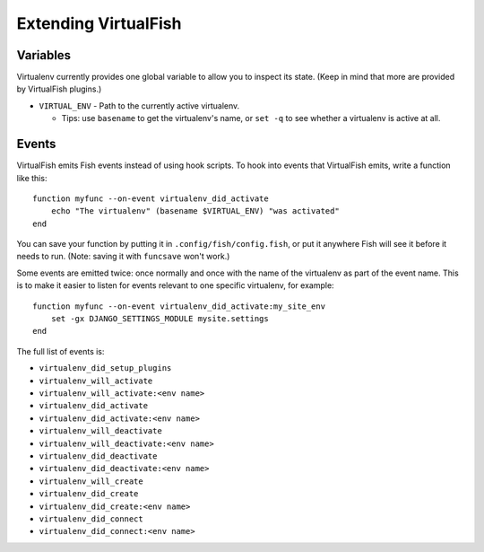 Extending VirtualFish
=====================

Variables
---------

Virtualenv currently provides one global variable to allow you to inspect its
state. (Keep in mind that more are provided by VirtualFish plugins.)

-  ``VIRTUAL_ENV`` - Path to the currently active virtualenv.

   -  Tips: use ``basename`` to get the virtualenv's name, or ``set -q``
      to see whether a virtualenv is active at all.


Events
------

VirtualFish emits Fish events instead of using hook scripts. To hook into
events that VirtualFish emits, write a function like this:

::

    function myfunc --on-event virtualenv_did_activate
        echo "The virtualenv" (basename $VIRTUAL_ENV) "was activated"
    end

You can save your function by putting it in ``.config/fish/config.fish``, or
put it anywhere Fish will see it before it needs to run. (Note: saving it with
``funcsave`` won't work.)

Some events are emitted twice: once normally and once with the name of
the virtualenv as part of the event name. This is to make it easier to
listen for events relevant to one specific virtualenv, for example:

::

    function myfunc --on-event virtualenv_did_activate:my_site_env
        set -gx DJANGO_SETTINGS_MODULE mysite.settings
    end

The full list of events is:

-  ``virtualenv_did_setup_plugins``
-  ``virtualenv_will_activate``
-  ``virtualenv_will_activate:<env name>``
-  ``virtualenv_did_activate``
-  ``virtualenv_did_activate:<env name>``
-  ``virtualenv_will_deactivate``
-  ``virtualenv_will_deactivate:<env name>``
-  ``virtualenv_did_deactivate``
-  ``virtualenv_did_deactivate:<env name>``
-  ``virtualenv_will_create``
-  ``virtualenv_did_create``
-  ``virtualenv_did_create:<env name>``
-  ``virtualenv_did_connect``
-  ``virtualenv_did_connect:<env name>``
